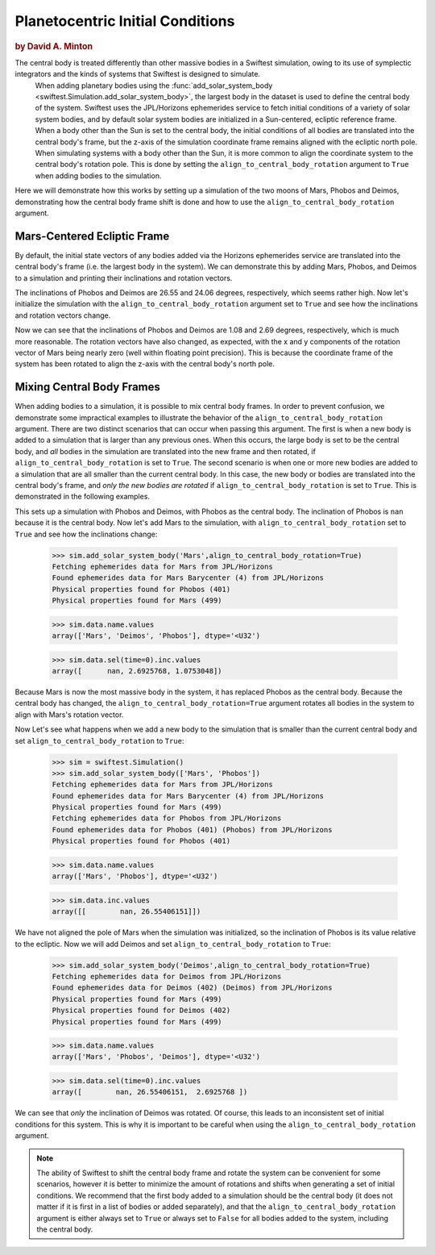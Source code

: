 #################################
Planetocentric Initial Conditions
#################################

.. rubric:: by David A. Minton

The central body is treated differently than other massive bodies in a Swiftest simulation, owing to its use of symplectic integrators and the kinds of systems that Swiftest is designed to simulate. 
 When adding planetary bodies using the :func:`add_solar_system_body <swiftest.Simulation.add_solar_system_body>`, the largest body in the dataset is used to define the central body of the system. Swiftest uses the JPL/Horizons ephemerides service to fetch initial conditions of a variety of solar system bodies, and by default solar system bodies are initialized in a Sun-centered, ecliptic reference frame. When a body other than the Sun is set to the central body, the initial conditions of all bodies are translated into the central body's frame, but the z-axis of the simulation coordinate frame remains aligned with the ecliptic north pole. When simulating systems with a body other than the Sun, it is more common to align the coordinate system to the central body's rotation pole. This is done by setting the ``align_to_central_body_rotation`` argument to ``True`` when adding bodies to the simulation.

Here we will demonstrate how this works by setting up a simulation of the two moons of Mars, Phobos and Deimos, demonstrating how the central body frame shift is done and how to use the ``align_to_central_body_rotation`` argument.

Mars-Centered Ecliptic Frame
============================

By default, the initial state vectors of any bodies added via the Horizons ephemerides service are translated into the central body's frame (i.e. the largest body in the system). We can demonstrate this by adding Mars, Phobos, and Deimos to a simulation and printing their inclinations and rotation vectors.

.. doctest::
    :options: +ELLIPSIS, +NORMALIZE_WHITESPACE

    >>> import swiftest
    >>> sim = swiftest.Simulation()
    >>> sim.add_solar_system_body(['Mars', 'Phobos', 'Deimos'])
    Fetching ephemerides data for Mars from JPL/Horizons
    Found ephemerides data for Mars Barycenter (4) from JPL/Horizons
    Physical properties found for Mars (499)
    Fetching ephemerides data for Phobos from JPL/Horizons
    Found ephemerides data for Phobos (401) (Phobos) from JPL/Horizons
    Physical properties found for Phobos (401)
    Fetching ephemerides data for Deimos from JPL/Horizons
    Found ephemerides data for Deimos (402) (Deimos) from JPL/Horizons
    Physical properties found for Deimos (402)

    >>> sim.data.sel(time=0,name=['Phobos','Deimos']).inc.values
    array([26.55406151, 24.06273241])

    >>> sim.data.sel(time=0).rot.values
    array([[ 57176.72129971,  -7162.31013346, 114478.65911179],
       [183617.63838933, -15311.68519899, 368719.81695279],
       [ 42015.96468119,  -6035.89004401,  95062.95557518]])

The inclinations of Phobos and Deimos are 26.55 and 24.06 degrees, respectively, which seems rather high. Now let's initialize the simulation with the ``align_to_central_body_rotation`` argument set to ``True`` and see how the inclinations and rotation vectors change.


.. doctest::
    :options: +ELLIPSIS, +NORMALIZE_WHITESPACE

    >>> import swiftest
    >>> sim = swiftest.Simulation()
    >>> sim.add_solar_system_body(['Mars', 'Phobos', 'Deimos'],align_to_central_body_rotation=True)
    Fetching ephemerides data for Mars from JPL/Horizons
    Found ephemerides data for Mars Barycenter (4) from JPL/Horizons
    Physical properties found for Mars (499)
    Fetching ephemerides data for Phobos from JPL/Horizons
    Found ephemerides data for Phobos (401) (Phobos) from JPL/Horizons
    Physical properties found for Phobos (401)
    Fetching ephemerides data for Deimos from JPL/Horizons
    Found ephemerides data for Deimos (402) (Deimos) from JPL/Horizons
    Physical properties found for Deimos (402)

    >>> sim.data.sel(time=0,name=['Phobos','Deimos']).inc.values
    array([1.0753048, 2.6925768])

    >>> sim.data.sel(time=0).rot.values
    array([[-8.71125394e-12,  9.09494702e-13,  1.28163331e+05],
        [-3.81633732e+02,  7.73720290e+03,  4.12121558e+05],
        [-4.89032977e+03, -1.60117170e+02,  1.03994220e+05]])

Now we can see that the inclinations of Phobos and Deimos are 1.08 and 2.69 degrees, respectively, which is much more reasonable. The rotation vectors have also changed, as expected, with the x and y components of the rotation vector of Mars being nearly zero (well within floating point precision). This is because the coordinate frame of the system has been rotated to align the z-axis with the central body's north pole.


Mixing Central Body Frames
==========================

When adding bodies to a simulation, it is possible to mix central body frames. In order to prevent confusion, we demonstrate some impractical examples to illustrate the behavior of the ``align_to_central_body_rotation`` argument. There are two distinct scenarios that can occur when passing this argument. The first is when a new body is added to a simulation that is larger than any previous ones. When this occurs, the large body is set to be the central body, and *all* bodies in the simulation are translated into the new frame and then rotated, if ``align_to_central_body_rotation`` is set to ``True``. The second scenario is when one or more new bodies are added to a simulation that are all smaller than the current central body. In this case, the new body or bodies are translated into the central body's frame, and *only the new bodies are rotated* if ``align_to_central_body_rotation`` is set to ``True``. This is demonstrated in the following examples.

.. doctest::
    :options: +ELLIPSIS, +NORMALIZE_WHITESPACE

    >>> import swiftest
    >>> sim = swiftest.Simulation()
    >>> sim.add_solar_system_body(['Phobos', 'Deimos'])
    Fetching ephemerides data for Phobos from JPL/Horizons
    Found ephemerides data for Phobos (401) (Phobos) from JPL/Horizons
    Physical properties found for Phobos (401)
    Fetching ephemerides data for Deimos from JPL/Horizons
    Found ephemerides data for Deimos (402) (Deimos) from JPL/Horizons
    Physical properties found for Deimos (402) 

    >>> sim.data.name.values
    array(['Phobos', 'Deimos'], dtype='<U32')

    >>> sim.data.sel(time=0).inc.values
    array([      nan, 28.318414])

This sets up a simulation with Phobos and Deimos, with Phobos as the central body. The inclination of Phobos is ``nan`` because it is the central body. Now let's add Mars to the simulation, with ``align_to_central_body_rotation`` set to ``True`` and see how the inclinations change:

    >>> sim.add_solar_system_body('Mars',align_to_central_body_rotation=True)
    Fetching ephemerides data for Mars from JPL/Horizons
    Found ephemerides data for Mars Barycenter (4) from JPL/Horizons
    Physical properties found for Phobos (401)
    Physical properties found for Mars (499)

    >>> sim.data.name.values
    array(['Mars', 'Deimos', 'Phobos'], dtype='<U32')

    >>> sim.data.sel(time=0).inc.values
    array([      nan, 2.6925768, 1.0753048])

Because Mars is now the most massive body in the system, it has replaced Phobos as the central body. Because the central body has changed, the ``align_to_central_body_rotation=True`` argument rotates all bodies in the system to align with Mars's rotation vector. 

Now Let's see what happens when we add a new body to the simulation that is smaller than the current central body and set ``align_to_central_body_rotation`` to ``True``:

    >>> sim = swiftest.Simulation()
    >>> sim.add_solar_system_body(['Mars', 'Phobos'])
    Fetching ephemerides data for Mars from JPL/Horizons
    Found ephemerides data for Mars Barycenter (4) from JPL/Horizons
    Physical properties found for Mars (499)
    Fetching ephemerides data for Phobos from JPL/Horizons
    Found ephemerides data for Phobos (401) (Phobos) from JPL/Horizons
    Physical properties found for Phobos (401)

    >>> sim.data.name.values
    array(['Mars', 'Phobos'], dtype='<U32')

    >>> sim.data.inc.values
    array([[        nan, 26.55406151]])

We have not aligned the pole of Mars when the simulation was initialized, so the inclination of Phobos is its value relative to the ecliptic. Now we will add Deimos and set ``align_to_central_body_rotation`` to ``True``:

    >>> sim.add_solar_system_body('Deimos',align_to_central_body_rotation=True)
    Fetching ephemerides data for Deimos from JPL/Horizons
    Found ephemerides data for Deimos (402) (Deimos) from JPL/Horizons
    Physical properties found for Mars (499)
    Physical properties found for Deimos (402)
    Physical properties found for Mars (499)


    >>> sim.data.name.values
    array(['Mars', 'Phobos', 'Deimos'], dtype='<U32')

    >>> sim.data.sel(time=0).inc.values
    array([        nan, 26.55406151,  2.6925768 ])


We can see that *only* the inclination of Deimos was rotated. Of course, this leads to an inconsistent set of initial conditions for this system. This is why it is important to be careful when using the ``align_to_central_body_rotation`` argument.

.. note:: 
    The ability of Swiftest to shift the central body frame and rotate the system can be convenient for some scenarios, however it is better to minimize the amount of rotations and shifts when generating a set
    of initial conditions. We recommend that the first body added to a simulation should be the central body (it does not matter if it is first in a list of bodies or added separately), and that the ``align_to_central_body_rotation`` argument is either always set to ``True`` or always set to ``False`` for all bodies added to the system, including the central body. 